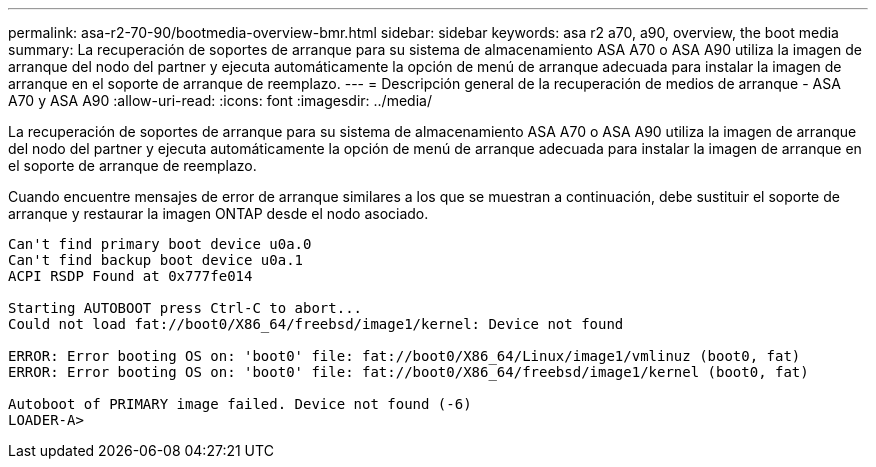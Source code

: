 ---
permalink: asa-r2-70-90/bootmedia-overview-bmr.html 
sidebar: sidebar 
keywords: asa r2 a70, a90, overview, the boot media 
summary: La recuperación de soportes de arranque para su sistema de almacenamiento ASA A70 o ASA A90 utiliza la imagen de arranque del nodo del partner y ejecuta automáticamente la opción de menú de arranque adecuada para instalar la imagen de arranque en el soporte de arranque de reemplazo. 
---
= Descripción general de la recuperación de medios de arranque - ASA A70 y ASA A90
:allow-uri-read: 
:icons: font
:imagesdir: ../media/


[role="lead"]
La recuperación de soportes de arranque para su sistema de almacenamiento ASA A70 o ASA A90 utiliza la imagen de arranque del nodo del partner y ejecuta automáticamente la opción de menú de arranque adecuada para instalar la imagen de arranque en el soporte de arranque de reemplazo.

Cuando encuentre mensajes de error de arranque similares a los que se muestran a continuación, debe sustituir el soporte de arranque y restaurar la imagen ONTAP desde el nodo asociado.

....
Can't find primary boot device u0a.0
Can't find backup boot device u0a.1
ACPI RSDP Found at 0x777fe014

Starting AUTOBOOT press Ctrl-C to abort...
Could not load fat://boot0/X86_64/freebsd/image1/kernel: Device not found

ERROR: Error booting OS on: 'boot0' file: fat://boot0/X86_64/Linux/image1/vmlinuz (boot0, fat)
ERROR: Error booting OS on: 'boot0' file: fat://boot0/X86_64/freebsd/image1/kernel (boot0, fat)

Autoboot of PRIMARY image failed. Device not found (-6)
LOADER-A>
....